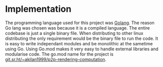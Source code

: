 * Implementation
:PROPERTIES:
:CUSTOM_ID: implementation
:END
This chapter describes how the project was built. It talks in depth of
the implementation performed to give a better understanding of the
project.

** Programming language used
:PROPERTIES:
:CUSTOM_ID: programming-langauge-used
:END:
The programming language used for this project was
[[https://go.dev/][Golang]]. The reason Go lang was chosen was because
it is a compiled language. The entire codebase is just a single binary
file. When distributing to other linux distributing the only requirement
would be the binary file to run the code. It is easy to write
independant modules and be monolithic at the sametime using Go. Using
Go.mod makes it very easy to handle external libraries and modularise
code. The go.mod name for the project is
[[https://git.sr.ht/~akilan1999/p2p-rendering-computation][git.sr.ht/~akilan1999/p2p-rendering-computation]].

